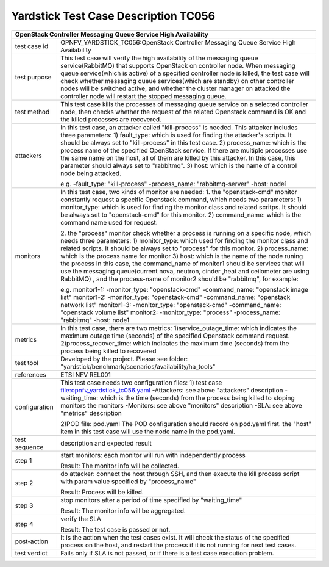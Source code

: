 .. This work is licensed under a Creative Commons Attribution 4.0 International
.. License.
.. http://creativecommons.org/licenses/by/4.0
.. (c) OPNFV, Yin Kanglin and others.
.. 14_ykl@tongji.edu.cn

*************************************
Yardstick Test Case Description TC056
*************************************

+-----------------------------------------------------------------------------+
|OpenStack Controller Messaging Queue Service High Availability               |
+==============+==============================================================+
|test case id  | OPNFV_YARDSTICK_TC056:OpenStack Controller Messaging Queue   |
|              | Service High Availability                                    |
+--------------+--------------------------------------------------------------+
|test purpose  | This test case will verify the high availability of the      |
|              | messaging queue service(RabbitMQ) that supports OpenStack on |
|              | controller node. When messaging queue service(which is       |
|              | active) of a specified controller node is killed, the test   |
|              | case will check whether messaging queue services(which are   |
|              | standby) on other controller nodes will be switched active,  |
|              | and whether the cluster manager on attacked the controller   |
|              | node will restart the stopped messaging queue.               |
+--------------+--------------------------------------------------------------+
|test method   | This test case kills the processes of messaging queue        |
|              | service on a selected controller node, then checks whether   |
|              | the request of the related Openstack command is OK and the   |
|              | killed processes are recovered.                              |
+--------------+--------------------------------------------------------------+
|attackers     | In this test case, an attacker called "kill-process" is      |
|              | needed. This attacker includes three parameters:             |
|              | 1) fault_type: which is used for finding the attacker's      |
|              | scripts. It should be always set to "kill-process" in this   |
|              | test case.                                                   |
|              | 2) process_name: which is the process name of the specified  |
|              | OpenStack service. If there are multiple processes use the   |
|              | same name on the host, all of them are killed by this        |
|              | attacker.                                                    |
|              | In this case, this parameter should always set to "rabbitmq".|
|              | 3) host: which is the name of a control node being attacked. |
|              |                                                              |
|              | e.g.                                                         |
|              | -fault_type: "kill-process"                                  |
|              | -process_name: "rabbitmq-server"                             |
|              | -host: node1                                                 |
|              |                                                              |
+--------------+--------------------------------------------------------------+
|monitors      | In this test case, two kinds of monitor are needed:          |
|              | 1. the "openstack-cmd" monitor constantly request a specific |
|              | Openstack command, which needs two parameters:               |
|              | 1) monitor_type: which is used for finding the monitor class |
|              | and related scritps. It should be always set to              |
|              | "openstack-cmd" for this monitor.                            |
|              | 2) command_name: which is the command name used for request. |
|              |                                                              |
|              | 2. the "process" monitor check whether a process is running  |
|              | on a specific node, which needs three parameters:            |
|              | 1) monitor_type: which used for finding the monitor class    |
|              | and related scripts. It should be always set to "process"    |
|              | for this monitor.                                            |
|              | 2) process_name: which is the process name for monitor       |
|              | 3) host: which is the name of the node runing the process    |
|              | In this case, the command_name of monitor1 should be         |
|              | services that will use the messaging queue(current nova,     |
|              | neutron, cinder ,heat and ceilometer are using RabbitMQ)     |
|              | , and the process-name of monitor2 should be "rabbitmq",     |
|              | for example:                                                 |
|              |                                                              |
|              | e.g.                                                         |
|              | monitor1-1:                                                  |
|              | -monitor_type: "openstack-cmd"                               |
|              | -command_name: "openstack image list"                        |
|              | monitor1-2:                                                  |
|              | -monitor_type: "openstack-cmd"                               |
|              | -command_name: "openstack network list"                      |
|              | monitor1-3:                                                  |
|              | -monitor_type: "openstack-cmd"                               |
|              | -command_name: "openstack volume list"                       |
|              | monitor2:                                                    |
|              | -monitor_type: "process"                                     |
|              | -process_name: "rabbitmq"                                    |
|              | -host: node1                                                 |
|              |                                                              |
+--------------+--------------------------------------------------------------+
|metrics       | In this test case, there are two metrics:                    |
|              | 1)service_outage_time: which indicates the maximum outage    |
|              | time (seconds) of the specified Openstack command request.   |
|              | 2)process_recover_time: which indicates the maximum time     |
|              | (seconds) from the process being killed to recovered         |
|              |                                                              |
+--------------+--------------------------------------------------------------+
|test tool     | Developed by the project. Please see folder:                 |
|              | "yardstick/benchmark/scenarios/availability/ha_tools"        |
|              |                                                              |
+--------------+--------------------------------------------------------------+
|references    | ETSI NFV REL001                                              |
|              |                                                              |
+--------------+--------------------------------------------------------------+
|configuration | This test case needs two configuration files:                |
|              | 1) test case file:opnfv_yardstick_tc056.yaml                 |
|              | -Attackers: see above "attackers" description                |
|              | -waiting_time: which is the time (seconds) from the process  |
|              | being killed to stoping monitors the monitors                |
|              | -Monitors: see above "monitors" description                  |
|              | -SLA: see above "metrics" description                        |
|              |                                                              |
|              | 2)POD file: pod.yaml                                         |
|              | The POD configuration should record on pod.yaml first.       |
|              | the "host" item in this test case will use the node name in  |
|              | the pod.yaml.                                                |
|              |                                                              |
+--------------+--------------------------------------------------------------+
|test sequence | description and expected result                              |
|              |                                                              |
+--------------+--------------------------------------------------------------+
|step 1        | start monitors:                                              |
|              | each monitor will run with independently process             |
|              |                                                              |
|              | Result: The monitor info will be collected.                  |
|              |                                                              |
+--------------+--------------------------------------------------------------+
|step 2        | do attacker: connect the host through SSH, and then execute  |
|              | the kill process script with param value specified by        |
|              | "process_name"                                               |
|              |                                                              |
|              | Result: Process will be killed.                              |
|              |                                                              |
+--------------+--------------------------------------------------------------+
|step 3        | stop monitors after a period of time specified by            |
|              | "waiting_time"                                               |
|              |                                                              |
|              | Result: The monitor info will be aggregated.                 |
|              |                                                              |
+--------------+--------------------------------------------------------------+
|step 4        | verify the SLA                                               |
|              |                                                              |
|              | Result: The test case is passed or not.                      |
|              |                                                              |
+--------------+--------------------------------------------------------------+
|post-action   | It is the action when the test cases exist. It will check    |
|              | the status of the specified process on the host, and restart |
|              | the process if it is not running for next test cases.        |
|              |                                                              |
+--------------+--------------------------------------------------------------+
|test verdict  | Fails only if SLA is not passed, or if there is a test case  |
|              | execution problem.                                           |
|              |                                                              |
+--------------+--------------------------------------------------------------+
